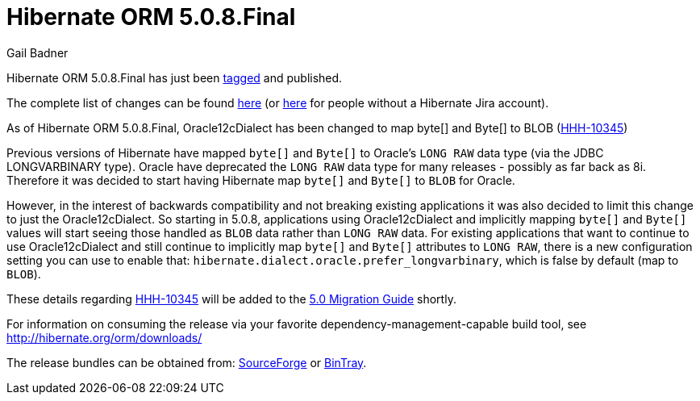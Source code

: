 = Hibernate ORM 5.0.8.Final
Gail Badner
:awestruct-tags: ["Hibernate ORM", "Releases"]
:awestruct-layout: blog-post

Hibernate ORM 5.0.8.Final has just been http://github.com/hibernate/hibernate-orm/releases/tag/5.0.8[tagged] and published.  

The complete list of changes can be found https://hibernate.atlassian.net/projects/HHH/versions/22250[here] (or https://hibernate.atlassian.net/secure/ReleaseNote.jspa?projectId=10031&version=22250[here] for people without a Hibernate Jira account).

As of Hibernate ORM 5.0.8.Final, Oracle12cDialect has been changed to map byte[] and Byte[] to BLOB 
(https://hibernate.atlassian.net/browse/HHH-10345[HHH-10345])

Previous versions of Hibernate have mapped `byte[]` and `Byte[]` to Oracle's `LONG RAW` data type (via the JDBC
LONGVARBINARY type).  Oracle have deprecated the `LONG RAW` data type for many releases - possibly as far back
as 8i.  Therefore it was decided to start having Hibernate map `byte[]` and `Byte[]` to `BLOB` for Oracle.

However, in the interest of backwards compatibility and not breaking existing applications it was also decided to
limit this change to just the Oracle12cDialect.  So starting in 5.0.8, applications using Oracle12cDialect and
implicitly mapping `byte[]` and `Byte[]` values will start seeing those handled as `BLOB` data rather than `LONG RAW`
data.  For existing applications that want to continue to use Oracle12cDialect and still continue to implicitly map
`byte[]` and `Byte[]` attributes to `LONG RAW`, there is a new configuration setting you can use to enable that:
`hibernate.dialect.oracle.prefer_longvarbinary`, which is false by default (map to `BLOB`).

These details regarding https://hibernate.atlassian.net/browse/HHH-10345[HHH-10345] will be added to the 
https://github.com/hibernate/hibernate-orm/blob/5.0/migration-guide.adoc[5.0 Migration Guide] shortly.

For information on consuming the release via your favorite dependency-management-capable build tool, see http://hibernate.org/orm/downloads/

The release bundles can be obtained from: 
http://sourceforge.net/projects/hibernate/files/hibernate-orm/5.0.8.Final/[SourceForge] or 
http://bintray.com/hibernate/bundles/hibernate-orm/5.0.8.Final[BinTray].
